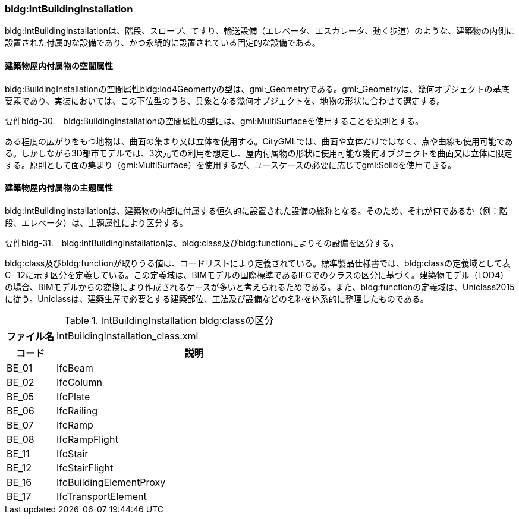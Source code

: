 [[tocC_09]]
=== bldg:IntBuildingInstallation

bldg:IntBuildingInstallationは、階段、スロープ、てすり、輸送設備（エレベータ、エスカレータ、動く歩道）のような、建築物の内側に設置された付属的な設備であり、かつ永続的に設置されている固定的な設備である。


==== 建築物屋内付属物の空間属性

bldg:BuildingInstallationの空間属性bldg:lod4Geomertyの型は、gml:_Geometryである。gml:_Geometryは、幾何オブジェクトの基底要素であり、実装においては、この下位型のうち、具象となる幾何オブジェクトを、地物の形状に合わせて選定する。

****
要件bldg-30.　bldg:BuildingInstallationの空間属性の型には、gml:MultiSurfaceを使用することを原則とする。
****

ある程度の広がりをもつ地物は、曲面の集まり又は立体を使用する。CityGMLでは、曲面や立体だけではなく、点や曲線も使用可能である。しかしながら3D都市モデルでは、3次元での利用を想定し、屋内付属物の形状に使用可能な幾何オブジェクトを曲面又は立体に限定する。原則として面の集まり（gml:MultiSurface）を使用するが、ユースケースの必要に応じてgml:Solidを使用できる。


==== 建築物屋内付属物の主題属性

bldg:IntBuildingInstallationは、建築物の内部に付属する恒久的に設置された設備の総称となる。そのため、それが何であるか（例：階段、エレベータ）は、主題属性により区分する。

****
要件bldg-31.　bldg:IntBuildingInstallationは、bldg:class及びbldg:functionによりその設備を区分する。
****

bldg:class及びbldg:functionが取りうる値は、コードリストにより定義されている。標準製品仕様書では、bldg:classの定義域として表C- 12に示す区分を定義している。この定義域は、BIMモデルの国際標準であるIFCでのクラスの区分に基づく。建築物モデル（LOD4）の場合、BIMモデルからの変換により作成されるケースが多いと考えられるためである。また、bldg:functionの定義域は、Uniclass2015に従う。Uniclassは、建築生産で必要とする建築部位、工法及び設備などの名称を体系的に整理したものである。

[cols="3a,17a"]
.IntBuildingInstallation bldg:classの区分
|===
h| ファイル名 | IntBuildingInstallation_class.xml
h| コード h| 説明
| BE_01 | IfcBeam
| BE_02 | IfcColumn
| BE_05 | IfcPlate
| BE_06 | IfcRailing
| BE_07 | IfcRamp
| BE_08 | IfcRampFlight
| BE_11 | IfcStair
| BE_12 | IfcStairFlight
| BE_16 | IfcBuildingElementProxy
| BE_17 | IfcTransportElement

|===

